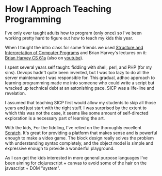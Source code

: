 * How I Approach Teaching Programming

I've only ever taught adults how to program (only once) so I've been
working pretty hard to figure out how to teach my kids this year.

When I taught the intro class for some friends we used [[https://mitpress.mit.edu/sites/default/files/sicp/index.html][Structure and
Interpretation of Computer Programs]] and Brian Harvey's lectures on it:
[[https://archive.org/details/ucberkeley-webcast-PL3E89002AA9B9879E?tab=collection][Brian Harvey CS 61a]] (also on [[https://www.youtube.com/playlist?list=PLhMnuBfGeCDNgVzLPxF9o5UNKG1b-LFY9][youtube]]).

I spent several years self taught: fiddling with shell, perl, and PHP
(for my sins). Devops hadn't quite been invented, but I was too lazy
to do all the server maintenance I was responsible for. This gradual,
adhoc approach to learning programming made me into someone who could
write a script but wracked up technical debt at an astonishing pace.
SICP was a life-line and revelation.

I assumed that teaching SICP first would allow my students to skip all
those years and just start with the right stuff. I was surprised by
the extent to which this was not the case, it seems like some amount
of self-directed exploration is a necessary part of learning the art.

With the kids, For the fiddling, I've relied on the thoroughly
excellent [[https://scratch.mit.edu/][Scratch]]. It's great for providing a platform that makes
sense and is powerful enough to make a video game. The block design
really solves the problem with understanding syntax completely, and
the object model is simple and expressive enough to provide a
wonderful playground.

As I can get the kids interested in more general purpose languages
I've been aiming for clojurescript + canvas to avoid some of the hair
on the javascript + DOM "system".
